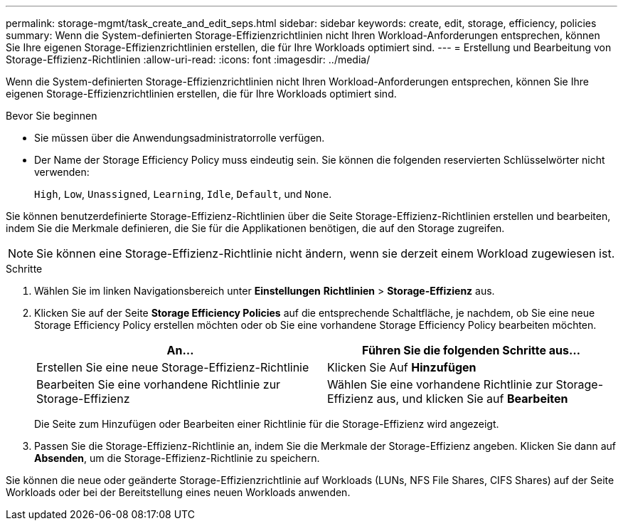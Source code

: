 ---
permalink: storage-mgmt/task_create_and_edit_seps.html 
sidebar: sidebar 
keywords: create, edit, storage, efficiency, policies 
summary: Wenn die System-definierten Storage-Effizienzrichtlinien nicht Ihren Workload-Anforderungen entsprechen, können Sie Ihre eigenen Storage-Effizienzrichtlinien erstellen, die für Ihre Workloads optimiert sind. 
---
= Erstellung und Bearbeitung von Storage-Effizienz-Richtlinien
:allow-uri-read: 
:icons: font
:imagesdir: ../media/


[role="lead"]
Wenn die System-definierten Storage-Effizienzrichtlinien nicht Ihren Workload-Anforderungen entsprechen, können Sie Ihre eigenen Storage-Effizienzrichtlinien erstellen, die für Ihre Workloads optimiert sind.

.Bevor Sie beginnen
* Sie müssen über die Anwendungsadministratorrolle verfügen.
* Der Name der Storage Efficiency Policy muss eindeutig sein. Sie können die folgenden reservierten Schlüsselwörter nicht verwenden:
+
`High`, `Low`, `Unassigned`, `Learning`, `Idle`, `Default`, und `None`.



Sie können benutzerdefinierte Storage-Effizienz-Richtlinien über die Seite Storage-Effizienz-Richtlinien erstellen und bearbeiten, indem Sie die Merkmale definieren, die Sie für die Applikationen benötigen, die auf den Storage zugreifen.

[NOTE]
====
Sie können eine Storage-Effizienz-Richtlinie nicht ändern, wenn sie derzeit einem Workload zugewiesen ist.

====
.Schritte
. Wählen Sie im linken Navigationsbereich unter *Einstellungen* *Richtlinien* > *Storage-Effizienz* aus.
. Klicken Sie auf der Seite *Storage Efficiency Policies* auf die entsprechende Schaltfläche, je nachdem, ob Sie eine neue Storage Efficiency Policy erstellen möchten oder ob Sie eine vorhandene Storage Efficiency Policy bearbeiten möchten.
+
|===
| An... | Führen Sie die folgenden Schritte aus... 


 a| 
Erstellen Sie eine neue Storage-Effizienz-Richtlinie
 a| 
Klicken Sie Auf *Hinzufügen*



 a| 
Bearbeiten Sie eine vorhandene Richtlinie zur Storage-Effizienz
 a| 
Wählen Sie eine vorhandene Richtlinie zur Storage-Effizienz aus, und klicken Sie auf *Bearbeiten*

|===
+
Die Seite zum Hinzufügen oder Bearbeiten einer Richtlinie für die Storage-Effizienz wird angezeigt.

. Passen Sie die Storage-Effizienz-Richtlinie an, indem Sie die Merkmale der Storage-Effizienz angeben. Klicken Sie dann auf *Absenden*, um die Storage-Effizienz-Richtlinie zu speichern.


Sie können die neue oder geänderte Storage-Effizienzrichtlinie auf Workloads (LUNs, NFS File Shares, CIFS Shares) auf der Seite Workloads oder bei der Bereitstellung eines neuen Workloads anwenden.
